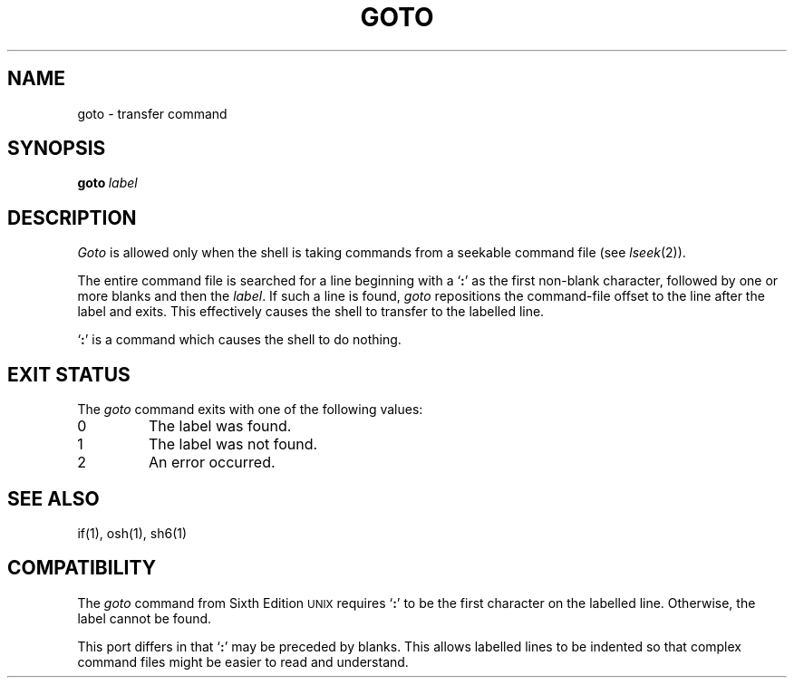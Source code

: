 .\"
.\" Copyright (c) 2004, 2005
.\"	Jeffrey Allen Neitzel <jneitzel@sdf1.org>.
.\"	All rights reserved.
.\"
.\" Redistribution and use in source and binary forms, with or without
.\" modification, are permitted provided that the following conditions
.\" are met:
.\" 1. Redistributions of source code must retain the above copyright
.\"    notice, this list of conditions and the following disclaimer.
.\" 2. Redistributions in binary form must reproduce the above copyright
.\"    notice, this list of conditions and the following disclaimer in the
.\"    documentation and/or other materials provided with the distribution.
.\"
.\" THIS SOFTWARE IS PROVIDED BY JEFFREY ALLEN NEITZEL ``AS IS'', AND ANY
.\" EXPRESS OR IMPLIED WARRANTIES, INCLUDING, BUT NOT LIMITED TO, THE IMPLIED
.\" WARRANTIES OF MERCHANTABILITY AND FITNESS FOR A PARTICULAR PURPOSE ARE
.\" DISCLAIMED.  IN NO EVENT SHALL JEFFREY ALLEN NEITZEL BE LIABLE FOR ANY
.\" DIRECT, INDIRECT, INCIDENTAL, SPECIAL, EXEMPLARY, OR CONSEQUENTIAL DAMAGES
.\" (INCLUDING, BUT NOT LIMITED TO, PROCUREMENT OF SUBSTITUTE GOODS OR SERVICES;
.\" LOSS OF USE, DATA, OR PROFITS; OR BUSINESS INTERRUPTION) HOWEVER CAUSED
.\" AND ON ANY THEORY OF LIABILITY, WHETHER IN CONTRACT, STRICT LIABILITY,
.\" OR TORT (INCLUDING NEGLIGENCE OR OTHERWISE) ARISING IN ANY WAY OUT OF THE
.\" USE OF THIS SOFTWARE, EVEN IF ADVISED OF THE POSSIBILITY OF SUCH DAMAGE.
.\"
.\"	Derived from: Sixth Edition (V6) Unix /usr/man/man1/goto.1
.\"
.\" Copyright (C) Caldera International Inc.  2001-2002.  All rights reserved.
.\"
.\" Redistribution and use in source and binary forms, with or without
.\" modification, are permitted provided that the following conditions
.\" are met:
.\" 1. Redistributions of source code and documentation must retain the above
.\"    copyright notice, this list of conditions and the following disclaimer.
.\" 2. Redistributions in binary form must reproduce the above copyright
.\"    notice, this list of conditions and the following disclaimer in the
.\"    documentation and/or other materials provided with the distribution.
.\" 3. All advertising materials mentioning features or use of this software
.\"    must display the following acknowledgement:
.\"      This product includes software developed or owned by Caldera
.\"      International, Inc.
.\" 4. Neither the name of Caldera International, Inc. nor the names of other
.\"    contributors may be used to endorse or promote products derived from
.\"    this software without specific prior written permission.
.\"
.\" USE OF THE SOFTWARE PROVIDED FOR UNDER THIS LICENSE BY CALDERA
.\" INTERNATIONAL, INC. AND CONTRIBUTORS ``AS IS'' AND ANY EXPRESS OR
.\" IMPLIED WARRANTIES, INCLUDING, BUT NOT LIMITED TO, THE IMPLIED WARRANTIES
.\" OF MERCHANTABILITY AND FITNESS FOR A PARTICULAR PURPOSE ARE DISCLAIMED.
.\" IN NO EVENT SHALL CALDERA INTERNATIONAL, INC. BE LIABLE FOR ANY DIRECT,
.\" INDIRECT INCIDENTAL, SPECIAL, EXEMPLARY, OR CONSEQUENTIAL DAMAGES
.\" (INCLUDING, BUT NOT LIMITED TO, PROCUREMENT OF SUBSTITUTE GOODS OR
.\" SERVICES; LOSS OF USE, DATA, OR PROFITS; OR BUSINESS INTERRUPTION)
.\" HOWEVER CAUSED AND ON ANY THEORY OF LIABILITY, WHETHER IN CONTRACT,
.\" STRICT LIABILITY, OR TORT (INCLUDING NEGLIGENCE OR OTHERWISE) ARISING
.\" IN ANY WAY OUT OF THE USE OF THIS SOFTWARE, EVEN IF ADVISED OF THE
.\" POSSIBILITY OF SUCH DAMAGE.
.\"
.TH GOTO 1 "January 25, 2005" "osh-050219" "General Commands"
.SH NAME
goto \- transfer command
.SH SYNOPSIS
.BI goto \ label
.SH DESCRIPTION
.I Goto
is allowed only when the shell is taking
commands from a seekable command file (see
.IR lseek (2)).
.PP
The entire command file is searched for a line beginning
with a `\fB:\fR' as the first non-blank character,
followed by one or more blanks and then the
.IR label .
If such a line is found,
.I goto
repositions the command-file offset to
the line after the label and exits.
This effectively causes the shell to transfer
to the labelled line.
.PP
`\fB:\fR' is a command which causes
the shell to do nothing.
.SH "EXIT STATUS"
The
.I goto
command exits with one of the following values:
.TP
0
The label was found.
.TP
1
The label was not found.
.TP
2
An error occurred.
.SH "SEE ALSO"
if(1),
osh(1),
sh6(1)
.SH COMPATIBILITY
The
.I goto
command from Sixth Edition
.SM UNIX
requires `\fB:\fR' to be the first character
on the labelled line.
Otherwise,
the label cannot be found.
.PP
This port differs in that `\fB:\fR' may be preceded by blanks.
This allows labelled lines to be indented so that complex
command files might be easier to read and understand.
